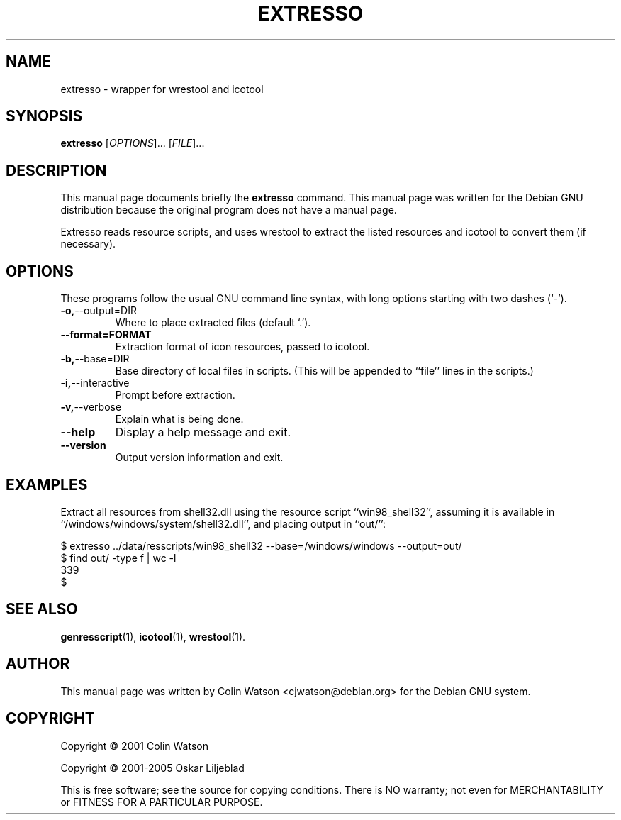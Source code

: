 .\"                                      -*- nroff -*-
.\" extresso.1 - Manual page for extresso.
.\"
.\" Copyright (C) 2001 Colin Watson.
.\" Copyright (C) 2001-2005 Oskar Liljeblad
.\"
.\" This program is free software; you can redistribute it and/or modify
.\" it under the terms of the GNU General Public License as published by
.\" the Free Software Foundation; either version 2 of the License, or
.\" (at your option) any later version.
.\"
.\" This program is distributed in the hope that it will be useful,
.\" but WITHOUT ANY WARRANTY; without even the implied warranty of
.\" MERCHANTABILITY or FITNESS FOR A PARTICULAR PURPOSE.  See the
.\" GNU Library General Public License for more details.
.\"
.\" You should have received a copy of the GNU General Public License
.\" along with this program; if not, write to the Free Software Foundation,
.\" Inc., 51 Franklin St, Fifth Floor, Boston, MA 02110-1301, USA.
.\"
.TH EXTRESSO "1" "April 18, 2005" "extresso (icoutils)"
.SH NAME
extresso \- wrapper for wrestool and icotool
.SH SYNOPSIS
.B extresso
.RI [ OPTIONS "]... [" FILE ]...
.SH DESCRIPTION
This manual page documents briefly the \fBextresso\fP command.
This manual page was written for the Debian GNU distribution
because the original program does not have a manual page.
.PP
Extresso reads resource scripts, and uses wrestool to extract the
listed resources and icotool to convert them (if necessary).
.SH OPTIONS
These programs follow the usual GNU command line syntax, with long
options starting with two dashes (`-').
.TP
.BR \-o, \-\-output=DIR
Where to place extracted files (default `.').
.TP
.BR \-\-format=FORMAT
Extraction format of icon resources, passed to icotool.
.TP
.BR \-b, \-\-base=DIR
Base directory of local files in scripts. (This will be appended
to ``file'' lines in the scripts.)
.TP
.BR \-i, \-\-interactive
Prompt before extraction.
.TP
.BR \-v, \-\-verbose
Explain what is being done.
.TP
.BR \-\-help
Display a help message and exit.
.TP
.BR \-\-version
Output version information and exit.
.SH EXAMPLES
Extract all resources from shell32.dll using the resource script
``win98_shell32'', assuming it is available in
``/windows/windows/system/shell32.dll'', and placing output in ``out/'':

  $ extresso ../data/resscripts/win98_shell32 --base=/windows/windows --output=out/
  $ find out/ -type f | wc -l
  339
  $
.SH SEE ALSO
.BR genresscript (1),
.BR icotool (1),
.BR wrestool (1).
.SH AUTHOR
This manual page was written by Colin Watson <cjwatson@debian.org>
for the Debian GNU system.
.SH COPYRIGHT
Copyright \(co 2001 Colin Watson

Copyright \(co 2001-2005 Oskar Liljeblad

This is free software; see the source for copying conditions.  There is NO
warranty; not even for MERCHANTABILITY or FITNESS FOR A PARTICULAR PURPOSE.
